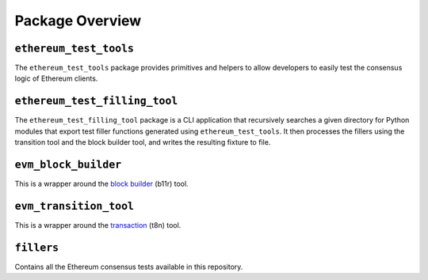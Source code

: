 Package Overview
================

``ethereum_test_tools``
^^^^^^^^^^^^^^^^^^^^^^^^^^^

The ``ethereum_test_tools`` package provides primitives and helpers to allow
developers to easily test the consensus logic of Ethereum clients. 

``ethereum_test_filling_tool``
^^^^^^^^^^^^^^^^^^^^^^^^^^^^^^^^^^

The ``ethereum_test_filling_tool`` package is a CLI application that recursively
searches a given directory for Python modules that export test filler functions
generated using ``ethereum_test_tools``.
It then processes the fillers using the transition tool and the block builder
tool, and writes the resulting fixture to file.

``evm_block_builder``
^^^^^^^^^^^^^^^^^^^^^^^^^

This is a wrapper around the `block builder <https://github.com/ethereum/go-ethereum/pull/23843>`_ (b11r) tool.

``evm_transition_tool``
^^^^^^^^^^^^^^^^^^^^^^^^^^^

This is a wrapper around the `transaction <https://github.com/ethereum/go-ethereum/tree/master/cmd/evm>`_ (t8n) tool.

``fillers``
^^^^^^^^^^^^^^^

Contains all the Ethereum consensus tests available in this repository.
